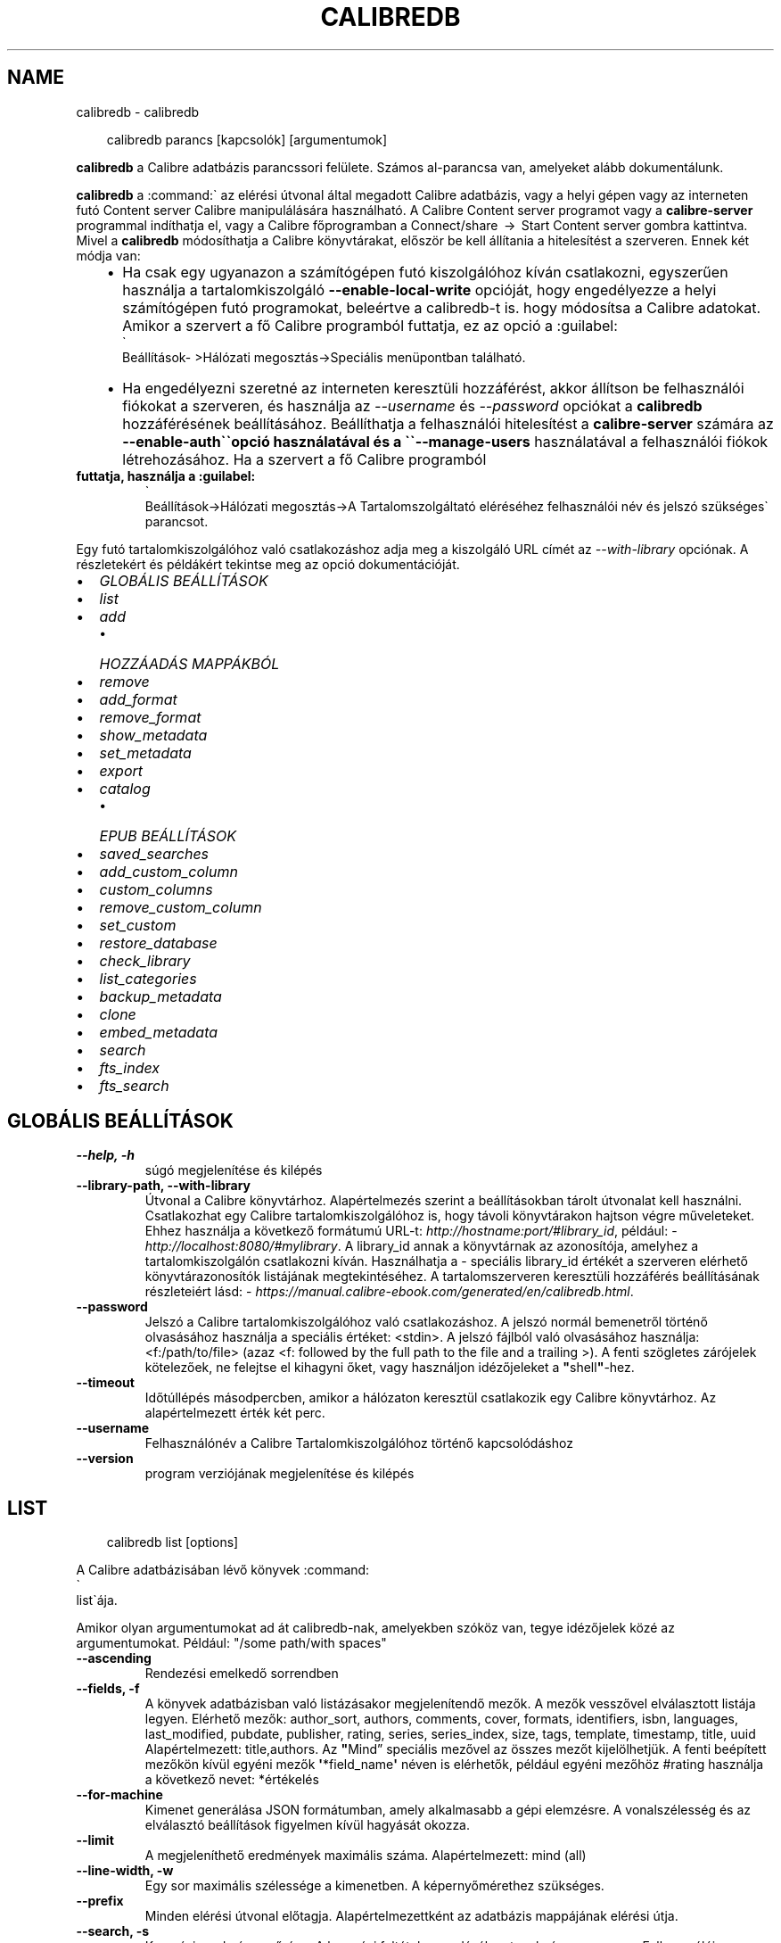 .\" Man page generated from reStructuredText.
.
.
.nr rst2man-indent-level 0
.
.de1 rstReportMargin
\\$1 \\n[an-margin]
level \\n[rst2man-indent-level]
level margin: \\n[rst2man-indent\\n[rst2man-indent-level]]
-
\\n[rst2man-indent0]
\\n[rst2man-indent1]
\\n[rst2man-indent2]
..
.de1 INDENT
.\" .rstReportMargin pre:
. RS \\$1
. nr rst2man-indent\\n[rst2man-indent-level] \\n[an-margin]
. nr rst2man-indent-level +1
.\" .rstReportMargin post:
..
.de UNINDENT
. RE
.\" indent \\n[an-margin]
.\" old: \\n[rst2man-indent\\n[rst2man-indent-level]]
.nr rst2man-indent-level -1
.\" new: \\n[rst2man-indent\\n[rst2man-indent-level]]
.in \\n[rst2man-indent\\n[rst2man-indent-level]]u
..
.TH "CALIBREDB" "1" "augusztus 23, 2024" "7.17.0" "calibre"
.SH NAME
calibredb \- calibredb
.INDENT 0.0
.INDENT 3.5
.sp
.EX
calibredb parancs [kapcsolók] [argumentumok]
.EE
.UNINDENT
.UNINDENT
.sp
\fBcalibredb\fP a Calibre adatbázis parancssori felülete. Számos
al\-parancsa van, amelyeket alább dokumentálunk.
.sp
\fBcalibredb\fP a :command:\(ga az elérési útvonal által megadott Calibre
adatbázis, vagy a helyi gépen vagy az interneten futó Content
server Calibre manipulálására használható. A Calibre Content
server programot vagy a \fBcalibre\-server\fP programmal indíthatja el,
vagy a Calibre főprogramban a Connect/share  →  Start Content
server gombra kattintva. Mivel a \fBcalibredb\fP módosíthatja a
Calibre könyvtárakat, először be kell állítania a hitelesítést a szerveren.
Ennek két módja van:
.INDENT 0.0
.INDENT 3.5
.INDENT 0.0
.IP \(bu 2
Ha csak egy ugyanazon a számítógépen futó kiszolgálóhoz kíván
csatlakozni, egyszerűen használja a tartalomkiszolgáló \fB\-\-enable\-local\-write\fP
opcióját, hogy engedélyezze a helyi számítógépen futó programokat,
beleértve a calibredb\-t is. hogy módosítsa a Calibre adatokat. Amikor a
szervert a fő Calibre programból futtatja, ez az opció a :guilabel:
.nf
\(ga
.fi
Beállítások\-
>Hálózati megosztás\->Speciális menüpontban található.
.IP \(bu 2
Ha engedélyezni szeretné az interneten keresztüli hozzáférést, akkor állítson be
felhasználói fiókokat a szerveren, és használja az \fI\%\-\-username\fP és \fI\%\-\-password\fP opciókat
a \fBcalibredb\fP hozzáférésének beállításához. Beállíthatja a felhasználói hitelesítést a
\fBcalibre\-server\fP számára az \fB\-\-enable\-auth\(ga\(gaopció használatával és a \(ga\(ga\-\-manage\-users\fP
használatával a felhasználói fiókok létrehozásához. Ha a szervert a fő Calibre programból
.UNINDENT
.UNINDENT
.UNINDENT
.INDENT 0.0
.TP
.B futtatja, használja a :guilabel:
.nf
\(ga
.fi
Beállítások\->Hálózati megosztás\->A Tartalomszolgáltató eléréséhez
felhasználói név és jelszó szükséges\(ga parancsot.
.UNINDENT
.sp
Egy futó tartalomkiszolgálóhoz való csatlakozáshoz adja meg a kiszolgáló
URL címét az \fI\%\-\-with\-library\fP opciónak. A részletekért és példákért
tekintse meg az opció dokumentációját.
.INDENT 0.0
.IP \(bu 2
\fI\%GLOBÁLIS BEÁLLÍTÁSOK\fP
.IP \(bu 2
\fI\%list\fP
.IP \(bu 2
\fI\%add\fP
.INDENT 2.0
.IP \(bu 2
\fI\%HOZZÁADÁS MAPPÁKBÓL\fP
.UNINDENT
.IP \(bu 2
\fI\%remove\fP
.IP \(bu 2
\fI\%add_format\fP
.IP \(bu 2
\fI\%remove_format\fP
.IP \(bu 2
\fI\%show_metadata\fP
.IP \(bu 2
\fI\%set_metadata\fP
.IP \(bu 2
\fI\%export\fP
.IP \(bu 2
\fI\%catalog\fP
.INDENT 2.0
.IP \(bu 2
\fI\%EPUB BEÁLLÍTÁSOK\fP
.UNINDENT
.IP \(bu 2
\fI\%saved_searches\fP
.IP \(bu 2
\fI\%add_custom_column\fP
.IP \(bu 2
\fI\%custom_columns\fP
.IP \(bu 2
\fI\%remove_custom_column\fP
.IP \(bu 2
\fI\%set_custom\fP
.IP \(bu 2
\fI\%restore_database\fP
.IP \(bu 2
\fI\%check_library\fP
.IP \(bu 2
\fI\%list_categories\fP
.IP \(bu 2
\fI\%backup_metadata\fP
.IP \(bu 2
\fI\%clone\fP
.IP \(bu 2
\fI\%embed_metadata\fP
.IP \(bu 2
\fI\%search\fP
.IP \(bu 2
\fI\%fts_index\fP
.IP \(bu 2
\fI\%fts_search\fP
.UNINDENT
.SH GLOBÁLIS BEÁLLÍTÁSOK
.INDENT 0.0
.TP
.B \-\-help, \-h
súgó megjelenítése és kilépés
.UNINDENT
.INDENT 0.0
.TP
.B \-\-library\-path, \-\-with\-library
Útvonal a Calibre könyvtárhoz. Alapértelmezés szerint a beállításokban tárolt útvonalat kell használni. Csatlakozhat egy Calibre  tartalomkiszolgálóhoz is, hogy távoli könyvtárakon hajtson végre műveleteket. Ehhez használja a következő formátumú URL\-t: \X'tty: link http://hostname:port/#library_id'\fI\%http://hostname:port/#library_id\fP\X'tty: link', például: \X'tty: link http://localhost:8080/#mylibrary'\fI\%http://localhost:8080/#mylibrary\fP\X'tty: link'\&. A library_id annak a könyvtárnak az azonosítója, amelyhez a tartalomkiszolgálón csatlakozni kíván. Használhatja a \- speciális library_id értékét a szerveren elérhető könyvtárazonosítók listájának megtekintéséhez. A tartalomszerveren keresztüli hozzáférés beállításának részleteiért lásd: \X'tty: link https://manual.calibre-ebook.com/generated/en/calibredb.html'\fI\%https://manual.calibre\-ebook.com/generated/en/calibredb.html\fP\X'tty: link'\&.
.UNINDENT
.INDENT 0.0
.TP
.B \-\-password
Jelszó a Calibre tartalomkiszolgálóhoz való csatlakozáshoz. A jelszó normál bemenetről történő olvasásához használja a speciális értéket: <stdin>. A jelszó fájlból való olvasásához használja: <f:/path/to/file> (azaz <f: followed by the full path to the file and a trailing >). A fenti szögletes zárójelek kötelezőek, ne felejtse el kihagyni őket, vagy használjon idézőjeleket a \fB\(dq\fPshell\fB\(dq\fP\-hez.
.UNINDENT
.INDENT 0.0
.TP
.B \-\-timeout
Időtúllépés másodpercben, amikor a hálózaton keresztül csatlakozik egy Calibre könyvtárhoz. Az alapértelmezett érték két perc.
.UNINDENT
.INDENT 0.0
.TP
.B \-\-username
Felhasználónév a Calibre Tartalomkiszolgálóhoz történő kapcsolódáshoz
.UNINDENT
.INDENT 0.0
.TP
.B \-\-version
program verziójának megjelenítése és kilépés
.UNINDENT
.SH LIST
.INDENT 0.0
.INDENT 3.5
.sp
.EX
calibredb list [options]
.EE
.UNINDENT
.UNINDENT
.sp
A Calibre adatbázisában lévő könyvek :command:
.nf
\(ga
.fi
list\(gaája.
.sp
Amikor olyan argumentumokat ad át calibredb\-nak, amelyekben szóköz van, tegye idézőjelek közé az argumentumokat. Például: \(dq/some path/with spaces\(dq
.INDENT 0.0
.TP
.B \-\-ascending
Rendezési emelkedő sorrendben
.UNINDENT
.INDENT 0.0
.TP
.B \-\-fields, \-f
A könyvek adatbázisban való listázásakor megjelenítendő mezők. A mezők vesszővel elválasztott listája legyen. Elérhető mezők: author_sort, authors, comments, cover, formats, identifiers, isbn, languages, last_modified, pubdate, publisher, rating, series, series_index, size, tags, template, timestamp, title, uuid Alapértelmezett: title,authors. Az \fB\(dq\fPMind” speciális mezővel az összes mezőt kijelölhetjük. A fenti beépített mezőkön kívül egyéni mezők \fB\(aq\fP*field_name\fB\(aq\fP néven is elérhetők, például egyéni mezőhöz #rating használja a következő nevet: *értékelés
.UNINDENT
.INDENT 0.0
.TP
.B \-\-for\-machine
Kimenet generálása JSON formátumban, amely alkalmasabb a gépi elemzésre. A vonalszélesség és az elválasztó beállítások figyelmen kívül hagyását okozza.
.UNINDENT
.INDENT 0.0
.TP
.B \-\-limit
A megjeleníthető eredmények maximális száma. Alapértelmezett: mind (all)
.UNINDENT
.INDENT 0.0
.TP
.B \-\-line\-width, \-w
Egy sor maximális szélessége a kimenetben. A képernyőmérethez szükséges.
.UNINDENT
.INDENT 0.0
.TP
.B \-\-prefix
Minden elérési útvonal előtagja. Alapértelmezettként az adatbázis mappájának elérési útja.
.UNINDENT
.INDENT 0.0
.TP
.B \-\-search, \-s
Keresési eredmény szűrése. A keresési feltétel megadásához tanulmányozza meg a Felhasználói Kézikönyv ide vonatkozó részét. Alapértelmezésként nincs szűrés.
.UNINDENT
.INDENT 0.0
.TP
.B \-\-separator
A mezők elválasztására szolgáló karakter vagy szöveg. Alapbeállítás a szóköz.
.UNINDENT
.INDENT 0.0
.TP
.B \-\-sort\-by
A mező, amely alapján rendezni kell az eredményeket. Több mezőt is megadhat, ha vesszővel választja el őket. Elérhető mezők: author_sort, authors, comments, cover, formats, identifiers, isbn, languages, last_modified, pubdate, publisher, rating, series, series_index, size, tags, template, timestamp, title, uuid Alapértelmezett: id
.UNINDENT
.INDENT 0.0
.TP
.B \-\-template
The template to run if \fB\(dq\fPtemplate\fB\(dq\fP is in the field list. Note that templates are ignored while connecting to a calibre server. Default: None
.UNINDENT
.INDENT 0.0
.TP
.B \-\-template_file, \-t
A futtatandó sablont tartalmazó fájl elérési útja, ha \fB\(dq\fPtemplate\fB\(dq\fP szerepel a mezőlistában. Alapértelmezés: nincs
.UNINDENT
.INDENT 0.0
.TP
.B \-\-template_heading
Modell oszlopfejléc. Alapértelmezett érték: template. Ezt a beállítást a rendszer figyelmen kívül hagyja, ha a \fI\%\-\-for\-machine\fP opció be van állítva.
.UNINDENT
.SH ADD
.INDENT 0.0
.INDENT 3.5
.sp
.EX
calibredb add [opciók] fájl1 fájl2 fájl3 ...
.EE
.UNINDENT
.UNINDENT
.sp
Adja hozzá a megadott fájlokat könyvként az adatbázishoz. Megadhat mappákat is,
lásd alább a mappákkal kapcsolatos beállításokat.
.sp
Amikor olyan argumentumokat ad át calibredb\-nak, amelyekben szóköz van, tegye idézőjelek közé az argumentumokat. Például: \(dq/some path/with spaces\(dq
.INDENT 0.0
.TP
.B \-\-authors, \-a
A hozzáadott könyv(ek) szerzőjének megadása
.UNINDENT
.INDENT 0.0
.TP
.B \-\-automerge, \-m
Ha hasonló címmel és szerzővel rendelkező könyveket talál, a bejövő formátumokat (fájlokat) automatikusan egyesíti a meglévő könyvrekordokba. Az \fB\(dq\fPignore \- kihagyás\fB\(dq\fP érték azt jelenti, hogy a duplikált formátumokat a rendszer elveti. Az \fB\(dq\fPoverwrite \- felülírás\fB\(dq\fP érték azt jelenti, hogy a könyvtárban található duplikált formátumok felülíródnak az újonnan hozzáadott fájlokkal. A \fB\(dq\fPnew_record \- új_rekord\fB\(dq\fP értéke azt jelenti, hogy a duplikált formátumok egy új könyvrekordba kerülnek.
.UNINDENT
.INDENT 0.0
.TP
.B \-\-cover, \-c
Hozzáadott címkép helye
.UNINDENT
.INDENT 0.0
.TP
.B \-\-duplicates, \-d
Könyvek hozzáadása az adatbázishoz akkor is, ha már léteznek. Az összehasonlítás a könyvcímek és szerzők alapján történik. Vegye figyelembe, hogy \fI\%\-\-automerge\fP opció élvez elsőbbséget.
.UNINDENT
.INDENT 0.0
.TP
.B \-\-empty, \-e
Üres könyv hozzáadása (könyv formátumok nélkül)
.UNINDENT
.INDENT 0.0
.TP
.B \-\-identifier, \-I
Állítsa be a könyv azonosítóit, pl. \-I asin:XXX \-I isbn:YYY
.UNINDENT
.INDENT 0.0
.TP
.B \-\-isbn, \-i
A hozzáadott könyv(ek) ISBN\-azonosítójának megadása
.UNINDENT
.INDENT 0.0
.TP
.B \-\-languages, \-l
A nyelvek vesszővel elválasztott listája (legjobb az ISO639 nyelvi kódok használatához, bár egyes nyelveket is fel lehet ismerni)
.UNINDENT
.INDENT 0.0
.TP
.B \-\-series, \-s
A hozzáadott könyv(ek) sorozatának megadása
.UNINDENT
.INDENT 0.0
.TP
.B \-\-series\-index, \-S
A hozzáadott könyv(ek) sorozatszámának megadása
.UNINDENT
.INDENT 0.0
.TP
.B \-\-tags, \-T
A hozzáadott könyv(ek) címkéinek megadása
.UNINDENT
.INDENT 0.0
.TP
.B \-\-title, \-t
A hozzáadott könyv(ek) címének megadása
.UNINDENT
.SS HOZZÁADÁS MAPPÁKBÓL
.sp
Lehetőségek a könyvek mappákból történő hozzáadásának szabályozására. Alapértelmezés szerint csak azok a fájlok kerülnek hozzáadásra, amelyek kiterjesztése ismert e\-könyv fájltípusokra vonatkozik.
.INDENT 0.0
.TP
.B \-\-add
Fájlnév (glob) minta, ennek a mintának megfelelő fájlok hozzáadódnak a mappák fájlok keresésekor, még akkor is, ha azok nem ismert e\-könyv fájltípusúak. Több mintához többször is megadható.
.UNINDENT
.INDENT 0.0
.TP
.B \-\-ignore
A fájlnév (glob) minta, az ennek a mintának megfelelő fájlok figyelmen kívül maradnak a mappák fájlok keresésekor. Több mintához többször is megadható. Például: *.pdf figyelmen kívül hagy minden PDF fájlt
.UNINDENT
.INDENT 0.0
.TP
.B \-\-one\-book\-per\-directory, \-1
Tételezzük fel, hogy minden mappában csak egyetlen logikai könyv található, és a benne lévő összes fájl az adott könyv különböző e\-könyv\-formátumai
.UNINDENT
.INDENT 0.0
.TP
.B \-\-recurse, \-r
Mappák rekurzív feldolgozása
.UNINDENT
.SH REMOVE
.INDENT 0.0
.INDENT 3.5
.sp
.EX
calibredb remove ids
.EE
.UNINDENT
.UNINDENT
.sp
eltávolítja az azonosítókkal azonosított könyveket az adatbázisból. Az id\-k az azonosítószámok vesszővel elválasztott listája kell lennie (az azonosítószámokat a keresés paranccsal kaphatja meg). Például 23,34,57\-85 (tartomány megadásakor a tartomány utolsó száma nem szerepel).
.sp
Amikor olyan argumentumokat ad át calibredb\-nak, amelyekben szóköz van, tegye idézőjelek közé az argumentumokat. Például: \(dq/some path/with spaces\(dq
.INDENT 0.0
.TP
.B \-\-permanent
Ne használja ezt: Lomtár
.UNINDENT
.SH ADD_FORMAT
.INDENT 0.0
.INDENT 3.5
.sp
.EX
calibredb add_format [options] id ebook_file
.EE
.UNINDENT
.UNINDENT
.sp
Hozzáadja az ebook_file fájlban található e\-könyvet az id által azonosított logikai könyv elérhető formátumaihoz. Az azonosítót a keresés paranccsal kaphatja meg. Ha a formátum már létezik, akkor a rendszer lecseréli, hacsak nincs megadva a nincs csere beállítás.
.sp
Amikor olyan argumentumokat ad át calibredb\-nak, amelyekben szóköz van, tegye idézőjelek közé az argumentumokat. Például: \(dq/some path/with spaces\(dq
.INDENT 0.0
.TP
.B \-\-as\-extra\-data\-file
Adja hozzá a fájlt kiegészítő adatfájlként a könyvhöz, ne e\-könyv formátumként
.UNINDENT
.INDENT 0.0
.TP
.B \-\-dont\-replace
Ne cserélje ki a formátumot, ha már létezik
.UNINDENT
.SH REMOVE_FORMAT
.INDENT 0.0
.INDENT 3.5
.sp
.EX
calibredb remove_format [options] id fmt
.EE
.UNINDENT
.UNINDENT
.sp
Eltávolítja el az fmt formátumot az id által azonosított logikai könyvből. Az azonosítót a keresés paranccsal kaphatja meg. Az fmt egy fájlkiterjesztés, például LRF vagy TXT vagy EPUB. Ha a logikai könyvben nem elérhető az fmt, ne tegyen semmit.
.sp
Amikor olyan argumentumokat ad át calibredb\-nak, amelyekben szóköz van, tegye idézőjelek közé az argumentumokat. Például: \(dq/some path/with spaces\(dq
.SH SHOW_METADATA
.INDENT 0.0
.INDENT 3.5
.sp
.EX
calibredb show_metadata [options] id
.EE
.UNINDENT
.UNINDENT
.sp
Megjeleníti az id által azonosított könyv Calibre adatbázisában tárolt metaadatokat.
Az id a keresési parancsból származó azonosítószám.
.sp
Amikor olyan argumentumokat ad át calibredb\-nak, amelyekben szóköz van, tegye idézőjelek közé az argumentumokat. Például: \(dq/some path/with spaces\(dq
.INDENT 0.0
.TP
.B \-\-as\-opf
Metaadatok nyomtatása OPF(XML) formátumban
.UNINDENT
.SH SET_METADATA
.INDENT 0.0
.INDENT 3.5
.sp
.EX
calibredb set_metadata [options] book_id [/path/to/metadata.opf]
.EE
.UNINDENT
.UNINDENT
.sp
Elhelyezi az OPF metadata.opf fájlból a book_id által azonosított könyv
Calibre adatbázisában tárolt metaadatokat. A book_id egy azonosítószám
a find parancsból. Gyors áttekintést kaphat az OPF formátumról a
show_metadata parancs \-\-as\-opf kapcsolójával. Egyedi mező metaadatokat
.INDENT 0.0
.INDENT 3.5
is elhelyezhet a \-\-field opcióval. Ha a \-\-field opciót használja, akkor nem szükséges OPF fájlt megadni.
.UNINDENT
.UNINDENT
.sp
Amikor olyan argumentumokat ad át calibredb\-nak, amelyekben szóköz van, tegye idézőjelek közé az argumentumokat. Például: \(dq/some path/with spaces\(dq
.INDENT 0.0
.TP
.B \-\-field, \-f
A beállítandó mező. A formátum: field_name:value, például: \fI\%\-\-field\fP tags:tag1,tag2.  \fI\%\-\-list\-fields\fP segítségével lekérheti az összes mezőnév listáját. Ezt a beállítást többször is megadhatja több mező beállításához. Megjegyzés: nyelvek esetén az ISO639 nyelvkódokat kell használnia (pl. en angolhoz, fr franciához stb.). Az azonosítók szintaxisa: \fI\%\-\-field\fP identifiers:isbn:XXXX,doi:YYYYY. Logikai (igen/nem) mezőkhöz használja az igaz és hamis vagy az igen és nem értéket.
.UNINDENT
.INDENT 0.0
.TP
.B \-\-list\-fields, \-l
A \fI\%\-\-field\fP paraméterrel használható metaadat\-mezőnevek felsorolása
.UNINDENT
.SH EXPORT
.INDENT 0.0
.INDENT 3.5
.sp
.EX
calibredb export [opciók] azonosítók
.EE
.UNINDENT
.UNINDENT
.sp
Exportálja az azonosítókkal (vesszővel tagolt lista) megadott könyveket a fájlrendszerbe.
Az :command:
.nf
\(ga
.fi
export\(gaálási művelet elmenti a könyv összes formátumát, borítóját és metaadatait (OPF fájlba).
A könyvhöz kapcsolódó további adatfájlok is mentésre kerülnek.
Az azonosítószámokat a keresési parancsból kaphatja meg.
.sp
Amikor olyan argumentumokat ad át calibredb\-nak, amelyekben szóköz van, tegye idézőjelek közé az argumentumokat. Például: \(dq/some path/with spaces\(dq
.INDENT 0.0
.TP
.B \-\-all
Minden könyv exportálása az adatbázisba. Ne vegye figyelembe az azonosító (ID) listát.
.UNINDENT
.INDENT 0.0
.TP
.B \-\-dont\-asciiize
A Calibre konvertálja az összes nem angol karaktert a fájlnevek angol megfelelőire. Ez akkor hasznos, ha régi fájlrendszerbe menti, és nem támogatja a Unicode fájlneveket. Ennek megadása kikapcsolja ezt az opciót.
.UNINDENT
.INDENT 0.0
.TP
.B \-\-dont\-save\-cover
Normál esetben a Calibre egy önálló fájlban tárolja a borítót az adott e\-könyv egyéb fájljaival mellett. Ennek megadása kikapcsolja ezt az opciót.
.UNINDENT
.INDENT 0.0
.TP
.B \-\-dont\-save\-extra\-files
A könyv mentésekor mentse el a könyvhöz kapcsolódó összes adatfájlt Ennek megadása kikapcsolja ezt az opciót.
.UNINDENT
.INDENT 0.0
.TP
.B \-\-dont\-update\-metadata
Alapesetben a Calibre a mentett fájlokban felülírja a metaadatokat az adatbázisban lévőkkel. Ez lassítja a mentési folyamatot. Ennek megadása kikapcsolja ezt az opciót.
.UNINDENT
.INDENT 0.0
.TP
.B \-\-dont\-write\-opf
Alapesetben a Calibre a metaadatokat egy különálló OPF fájlban tárolja a könyv saját mappájában. Ennek megadása kikapcsolja ezt az opciót.
.UNINDENT
.INDENT 0.0
.TP
.B \-\-formats
A mentendő formátumok vesszővel tagolt listája. Alapesetben \fB\(aq\fPall\fB\(aq\fP, vagyis minden formátum mentésre kerül.
.UNINDENT
.INDENT 0.0
.TP
.B \-\-progress
Folyamatjelentés
.UNINDENT
.INDENT 0.0
.TP
.B \-\-replace\-whitespace
Szóközök helyettesítése alul\-vonással.
.UNINDENT
.INDENT 0.0
.TP
.B \-\-single\-dir
Minden könyv exportálása külön mappába
.UNINDENT
.INDENT 0.0
.TP
.B \-\-template
A mentett fájlok fájlnevének és mappaszerkezetének szabályozására szolgáló sablon. Az alapértelmezett: \fB\(dq\fP{author_sort}/{title}/{title} \- {authors}\fB\(dq\fP, amely a könyveket egy szerzőnkénti almappába menti, a címet és a szerzőt tartalmazó fájlnevekkel. A következő vezérlők állnak rendelkezésre {author_sort, authors, id, isbn, languages, last_modified, pubdate, publisher, rating, series, series_index, tags, timestamp, title}
.UNINDENT
.INDENT 0.0
.TP
.B \-\-timefmt
A megjelenítendő dátum formázása. %d \- nap, %b \- hónap, %m \- hónap száma, %Y \- év. Alapértelmezett: %b, %Y
.UNINDENT
.INDENT 0.0
.TP
.B \-\-to\-dir
Könyvek exportálása egy meghatározott mappába. Alapértelmezett:  .
.UNINDENT
.INDENT 0.0
.TP
.B \-\-to\-lowercase
Elérési út kisbetűssé alakítása.
.UNINDENT
.SH CATALOG
.INDENT 0.0
.INDENT 3.5
.sp
.EX
calibredb catalog /path/to/destination.(csv|epub|mobi|xml...) [options]
.EE
.UNINDENT
.UNINDENT
.sp
Export a \fBcatalog\fP in format specified by path/to/destination extension.
Options control how entries are displayed in the generated \fBcatalog\fP output.
Note that different \fBcatalog\fP formats support different sets of options. To
see the different options, specify the name of the output file and then the
\-\-help option.
.sp
Amikor olyan argumentumokat ad át calibredb\-nak, amelyekben szóköz van, tegye idézőjelek közé az argumentumokat. Például: \(dq/some path/with spaces\(dq
.INDENT 0.0
.TP
.B \-\-ids, \-i
A katalogizálandó, adatbázisból vett ID\-k vesszővel tagolt listája. Ha meg van adva, akkor a \fI\%\-\-search\fP opció nem lesz figyelembe véve. Alapértelmezett: „all” (mind)
.UNINDENT
.INDENT 0.0
.TP
.B \-\-search, \-s
Az eredmény szűrése keresési lekérdezéssel. A keresési lekérdezés formátumáról bővebben a Felhasználói Kézikönyvben olvashat. Alapértelmezett: nincs szűrés
.UNINDENT
.INDENT 0.0
.TP
.B \-\-verbose, \-v
Részletes kimeneti információk megjelenítése. Hasznos hibakeresésnél
.UNINDENT
.SS EPUB BEÁLLÍTÁSOK
.INDENT 0.0
.TP
.B \-\-catalog\-title
A metaadatokban címként használt generált katalógus címe. Alapértelmezett: \fB\(aq\fPMy Books\fB\(aq\fP Érvényes: AZW3, EPUB, MOBI kimeneti formátumokra
.UNINDENT
.INDENT 0.0
.TP
.B \-\-cross\-reference\-authors
Kereszthivatkozások létrehozása a \fB\(dq\fPSzerzők\fB\(dq\fP részben több szerzőt tartalmazó könyvekhez. Alapértelmezett: \fB\(aq\fPFalse\fB\(aq\fP Érvényes: AZW3, EPUB, MOBI kimeneti formátumokra
.UNINDENT
.INDENT 0.0
.TP
.B \-\-debug\-pipeline
Az átalakítási folyamat különböző szakaszaiból származó kimenet mentése a megadott mappába. Hasznos, ha nem biztos abban, hogy az átalakítási folyamat melyik szakaszában történik hiba. Alapértelmezett: \fB\(aq\fPNone\fB\(aq\fP Érvényes: AZW3, EPUB, MOBI kimeneti formátumokra
.UNINDENT
.INDENT 0.0
.TP
.B \-\-exclude\-genre
Műfajként kizárandó címkéket leíró reguláris kifejezés. Alapértelmezett: \fB\(aq\fP[.+]|^+$\fB\(aq\fP nem tartalmazza a zárójeles címkéket, pl. \fB\(aq\fP[Project Gutenberg]\fB\(aq\fP, and \fB\(aq\fP+\fB\(aq\fP, az olvasott könyvek alapértelmezett címkéje. Érvényes: AZW3, EPUB, MOBI kimeneti formátumokra
.UNINDENT
.INDENT 0.0
.TP
.B \-\-exclusion\-rules
Meghatározza azokat a szabályokat, amelyek segítségével kizárják a könyveket a létrehozott katalógusból. A kizárási szabály modellje vagy (\fB\(aq\fP<rule name>\fB\(aq\fP,\fB\(aq\fPCímkék\fB\(aq\fP,\fB\(aq\fP<comma\-separated list of tags>\fB\(aq\fP) vagy (\fB\(aq\fP<rule name>\fB\(aq\fP,\fB\(aq\fP<custom column>\fB\(aq\fP,\fB\(aq\fP<pattern>\fB\(aq\fP). Például: ((\fB\(aq\fPArchivált könyvek\fB\(aq\fP,\fB\(aq\fP#status\fB\(aq\fP,\fB\(aq\fPArchivált\fB\(aq\fP),) kizárja az „Archivált” értékű könyvet az \fB\(dq\fPállapot” egyéni oszlopban. Ha több szabályt határoz meg, akkor az összes szabályt alkalmazni fogja. Alapértelmezett:  \fB\(dq\fP((\fB\(aq\fPCatalogs\fB\(aq\fP,\fB\(aq\fPTags\fB\(aq\fP,\fB\(aq\fPCatalog\fB\(aq\fP),)\fB\(dq\fP Érvényes: AZW3, EPUB, MOBI kimeneti formátumokra
.UNINDENT
.INDENT 0.0
.TP
.B \-\-generate\-authors
Tartalmazza a \fB\(aq\fPSzerzők\fB\(aq\fP részt a katalógusban. Alapértelmezett: \fB\(aq\fPFalse\fB\(aq\fP Érvényes: AZW3, EPUB, MOBI kimeneti formátumokra
.UNINDENT
.INDENT 0.0
.TP
.B \-\-generate\-descriptions
Tartalmazza a \fB\(aq\fPLeírások\fB\(aq\fP részt a katalógusban. Alapértelmezett: \fB\(aq\fPFalse\fB\(aq\fP Érvényes: AZW3, EPUB, MOBI kimeneti formátumokra
.UNINDENT
.INDENT 0.0
.TP
.B \-\-generate\-genres
Tartalmazza a \fB\(dq\fPMűfajok” részt a katalógusban. Alapértelmezett: \fB\(aq\fPFalse\fB\(aq\fP Érvényes: AZW3, EPUB, MOBI kimeneti formátumokra
.UNINDENT
.INDENT 0.0
.TP
.B \-\-generate\-recently\-added
Tartalmazza a \fB\(aq\fPLegutóbb hozzáadva\fB\(aq\fP részt a katalógusban. Alapértelmezett: \fB\(aq\fPFalse\fB\(aq\fP Érvényes: AZW3, EPUB, MOBI kimeneti formátumokra
.UNINDENT
.INDENT 0.0
.TP
.B \-\-generate\-series
Tartalmazza a \fB\(dq\fPSorozatok” részt a katalógusban. Alapértelmezett: \fB\(aq\fPFalse\fB\(aq\fP Érvényes: AZW3, EPUB, MOBI kimeneti formátumokra
.UNINDENT
.INDENT 0.0
.TP
.B \-\-generate\-titles
Tartalmazza a \fB\(aq\fPCímek\fB\(aq\fP részt a katalógusban. Alapértelmezett: \fB\(aq\fPFalse\fB\(aq\fP Érvényes: AZW3, EPUB, MOBI kimeneti formátumokra
.UNINDENT
.INDENT 0.0
.TP
.B \-\-genre\-source\-field
A \fB\(dq\fPMűfajok” rész forrásmezője. Alapértelmezett: \fB\(aq\fPCímke\fB\(aq\fP Érvényes: AZW3, EPUB, MOBI kimeneti formátumokra
.UNINDENT
.INDENT 0.0
.TP
.B \-\-header\-note\-source\-field
Egyéni mező, amely a \fB\(dq\fPLeírás\fB\(dq\fP fejlécébe beillesztendő megjegyzésszöveget tartalmaz.za. Alapértelmezett: \fB\(aq\fP\fB\(aq\fP Érvényes: AZW3, EPUB, MOBI kimeneti formátumokra
.UNINDENT
.INDENT 0.0
.TP
.B \-\-merge\-comments\-rule
#<custom field>:[before|after]:[True|False] meghatározása:  <custom field> Egyéni mező, amely kommentekkel egyesítendő megjegyzéseket tartalmaz  [előtte|utána] A megjegyzésekhez kapcsolódó megjegyzések elhelyezése  [True|False] \- A megjegyzések és a kommentek közé vízszintes vonal kerül beillesztésre Alapértelmezett: \fB\(aq\fP::\fB\(aq\fP Alkalmazás: AZW3, EPUB, MOBI kimeneti formátumokhoz
.UNINDENT
.INDENT 0.0
.TP
.B \-\-output\-profile
A kimeneti profil meghatározása. Egyes esetekben kimeneti profilra van szükség az eszköz katalógusának optimalizálásához. Például a „kindle” vagy a „kindle_dx” strukturált tartalomjegyzéket hoz létre szakaszokkal és cikkekkel. Alapértelmezett: \fB\(aq\fPNone\fB\(aq\fP Érvényes: AZW3, EPUB, MOBI kimeneti formátumokra
.UNINDENT
.INDENT 0.0
.TP
.B \-\-prefix\-rules
Meghatározza azokat a szabályokat, amelyek az olvasott könyveket, kívánságlista elemeket és más, felhasználó által megadott előtagokat jelölik. Az előtag szabály modellje (\fB\(aq\fP<rule name>\fB\(aq\fP,\fB\(aq\fP<source field>\fB\(aq\fP,\fB\(aq\fP<pattern>\fB\(aq\fP,\fB\(aq\fP<prefix>\fB\(aq\fP). Ha több szabályt definiál, az első egyező szabály kerül felhasználásra. Alapértelmezett: \fB\(dq\fP((\fB\(aq\fPRead books\fB\(aq\fP,\fB\(aq\fPtags\fB\(aq\fP,\fB\(aq\fP+\fB\(aq\fP,\fB\(aq\fP✓\fB\(aq\fP),(\fB\(aq\fPWishlist item\fB\(aq\fP,\fB\(aq\fPtags\fB\(aq\fP,\fB\(aq\fPWishlist\fB\(aq\fP,\fB\(aq\fP×\fB\(aq\fP))\fB\(dq\fP Alkalmazás: AZW3, EPUB, MOBI kimeneti formátumokhoz
.UNINDENT
.INDENT 0.0
.TP
.B \-\-preset
Egy, a GUI katalóguskészítővel létrehozott előre beállított készlet használata. Egy előre beállított készlet megadja a katalógus létrehozásához szükséges összes beállítást.. Alapértelmezett: \fB\(aq\fPNone\fB\(aq\fP Érvényes: AZW3, EPUB, MOBI kimeneti formátumokra
.UNINDENT
.INDENT 0.0
.TP
.B \-\-thumb\-width
Méretmutató jüvelykben)  a katalógusban szereplő könyvborítókhoz. Tartomány: 1.0 \- 2.0 Alapértelmezett: \fB\(aq\fP1.0\fB\(aq\fP Érvényes: AZW3, EPUB, MOBI kimeneti formátumokra
.UNINDENT
.INDENT 0.0
.TP
.B \-\-use\-existing\-cover
A meglévő borító kicserélése katalógus generálásakor. Alapértelmezett: \fB\(aq\fPFalse\fB\(aq\fP Érvényes: AZW3, EPUB, MOBI kimeneti formátumokra
.UNINDENT
.SH SAVED_SEARCHES
.INDENT 0.0
.INDENT 3.5
.sp
.EX
calibredb saved_searches [options] (list|add|remove)
.EE
.UNINDENT
.UNINDENT
.sp
Az adatbázisban tárolt mentett keresések kezelése.
Ha olyan lekérdezést próbál hozzáadni, amely már létezik, akkor az lecserélődik.
.sp
Szintaxis a hozzáadáshoz:
.sp
calibredb \fBsaved_searches\fP add search_name search_expression
.sp
Szintaxis az eltávolításhoz:
.sp
calibredb \fBsaved_searches\fP remove search_name
.sp
Amikor olyan argumentumokat ad át calibredb\-nak, amelyekben szóköz van, tegye idézőjelek közé az argumentumokat. Például: \(dq/some path/with spaces\(dq
.SH ADD_CUSTOM_COLUMN
.INDENT 0.0
.INDENT 3.5
.sp
.EX
calibredb add_custom_column [kapcsolók] oszlop_nev cím adattípus
.EE
.UNINDENT
.UNINDENT
.sp
Saját oszlop készítése. Az „oszlop_nev” az oszlop tárolt neve, angol karaktereket
tartalmazzon, de ne legyen benne szóköz és kettőspont. A „cím” az oszlop
felhasználóbarát címe.
Az „adattípus” lehet: bool, comments, composite, datetime, enumeration, float, int, rating, series, text
.sp
Amikor olyan argumentumokat ad át calibredb\-nak, amelyekben szóköz van, tegye idézőjelek közé az argumentumokat. Például: \(dq/some path/with spaces\(dq
.INDENT 0.0
.TP
.B \-\-display
Az ebben az oszlopban lévő adatok értelmezési módjának testreszabására szolgáló lehetőségek szótára. Ez egy JSON karakterlánc. Felsorolási oszlopokhoz használja a \fI\%\-\-display\fP\fB\(dq\fP{\e \fB\(dq\fPenum_values\e \fB\(dq\fP:[\e \fB\(dq\fPval1\e \fB\(dq\fP, \e \fB\(dq\fPval2\e \fB\(dq\fP]}\fB\(dq\fP A megjelenítési változóban számos lehetőség szerepelhet. Az oszloptípus szerinti beállítások a következők: összetett: composite_template, composite_sort, make_category,contains_html, use_decorations datetime: date_format felsorolás: enum_values, enum_colors, use_decorations int, float: number_format szöveg: is_names, use_decorations  A legális kombinációk megtalálásának legjobb módja, ha létrehoz egy megfelelő típusú egyéni oszlopot a grafikus felhasználói felületen, majd megnézi a könyv biztonsági másolatát (győződjön meg arról, hogy az oszlop hozzáadása óta új OPF jött létre). Látni fogja a JSON\-t az új oszlop \fB\(dq\fPmegjelenítéséhez” az OPF\-ben.
.UNINDENT
.INDENT 0.0
.TP
.B \-\-is\-multiple
Az oszlop címke\-szerű (több elem, vesszővel tagolva) adatokat tárol. Csak szöveg adattípusnál használható.
.UNINDENT
.SH CUSTOM_COLUMNS
.INDENT 0.0
.INDENT 3.5
.sp
.EX
calibredb custom_columns [options]
.EE
.UNINDENT
.UNINDENT
.sp
Az elérhető oszlopok kilistázása. Megjeleníti az oszlop tárolt címét és azonosítóját.
.sp
Amikor olyan argumentumokat ad át calibredb\-nak, amelyekben szóköz van, tegye idézőjelek közé az argumentumokat. Például: \(dq/some path/with spaces\(dq
.INDENT 0.0
.TP
.B \-\-details, \-d
Részletek mutatása minden oszlopnál.
.UNINDENT
.SH REMOVE_CUSTOM_COLUMN
.INDENT 0.0
.INDENT 3.5
.sp
.EX
calibredb remove_custom_column [options] label
.EE
.UNINDENT
.UNINDENT
.sp
Eltávolítja a címkével azonosított egyéni oszlopot. Az elérhető
oszlopokat a \(aqcustom_columns\(aq paranccsal tekintheti meg.
.sp
Amikor olyan argumentumokat ad át calibredb\-nak, amelyekben szóköz van, tegye idézőjelek közé az argumentumokat. Például: \(dq/some path/with spaces\(dq
.INDENT 0.0
.TP
.B \-\-force, \-f
Ne kérjen megerősítést
.UNINDENT
.SH SET_CUSTOM
.INDENT 0.0
.INDENT 3.5
.sp
.EX
calibredb set_custom [options] column id value
.EE
.UNINDENT
.UNINDENT
.sp
Beállítja az azonosítóval azonosított könyv egyéni oszlopának értékét.
Az azonosítók listáját a keresés paranccsal kaphatja meg.
Az egyéni oszlopnevek listáját a \(aqcustom_columns\(aq paranccsal
kaphatja meg.
.sp
Amikor olyan argumentumokat ad át calibredb\-nak, amelyekben szóköz van, tegye idézőjelek közé az argumentumokat. Például: \(dq/some path/with spaces\(dq
.INDENT 0.0
.TP
.B \-\-append, \-a
Ha az oszlop több értéket tárol, akkor a megadott értéket adja a meglévőkhöz és cserélje le őket.
.UNINDENT
.SH RESTORE_DATABASE
.INDENT 0.0
.INDENT 3.5
.sp
.EX
Az adatbázis visszaállítása a Calibre könyvtár minden mappájában
.EE
.UNINDENT
.UNINDENT
.sp
található OPF\-fájlokban tárolt metaadatokból. Ez akkor hasznos, ha
a metadata.db fájl sérült.
.sp
FIGYELMEZTETÉS: Ez a parancs teljesen újragenerálja az adatbázist.
Elveszíti az összes mentett keresést, felhasználói kategóriát, plugboardot,
könyvenként tárolt átalakítási beállításokat és egyéni recepteket.
A visszaállított metaadatok csak annyira pontosak, mint az
OPF\-fájlokban találhatók.
.sp
Amikor olyan argumentumokat ad át calibredb\-nak, amelyekben szóköz van, tegye idézőjelek közé az argumentumokat. Például: \(dq/some path/with spaces\(dq
.INDENT 0.0
.TP
.B \-\-really\-do\-it, \-r
Tényleg állítsa vissza az adatbázist. Enélkül az opció nélkül nem fut a parancs.
.UNINDENT
.SH CHECK_LIBRARY
.INDENT 0.0
.INDENT 3.5
.sp
.EX
calibredb check_library [kapcsolók]
.EE
.UNINDENT
.UNINDENT
.sp
Néhány ellenőrzés lefuttatása a könyvtár belső fájlrendszerén. Visszajelzések: invalid_titles, extra_titles, invalid_authors, extra_authors, missing_formats, extra_formats, extra_files, missing_covers, extra_covers, failed_folders
.sp
Amikor olyan argumentumokat ad át calibredb\-nak, amelyekben szóköz van, tegye idézőjelek közé az argumentumokat. Például: \(dq/some path/with spaces\(dq
.INDENT 0.0
.TP
.B \-\-csv, \-c
CSV kimenet
.UNINDENT
.INDENT 0.0
.TP
.B \-\-ignore_extensions, \-e
A kihagyandó kiterjesztések vesszővel tagolt listája. Alapértelmezett: all (mind)
.UNINDENT
.INDENT 0.0
.TP
.B \-\-ignore_names, \-n
Vesszővel elválasztott lista a kihagyandó nevekkel. Alapértelmezett: Összes
.UNINDENT
.INDENT 0.0
.TP
.B \-\-report, \-r
A naplók vesszővel elválasztott listája. Alapértelmezés: mind
.UNINDENT
.INDENT 0.0
.TP
.B \-\-vacuum\-fts\-db
A teljes szöveges keresés adatbázis kitiszítása. Ez a művelet nagyon lassú és memóriaigényes lehet az adatbázis méretétől függően.
.UNINDENT
.SH LIST_CATEGORIES
.INDENT 0.0
.INDENT 3.5
.sp
.EX
calibredb list_categories [options]
.EE
.UNINDENT
.UNINDENT
.sp
Jelentést készít az adatbázisban lévő kategóriainformációkról.
Az információ megegyezik a Címkeböngészőben megjelenő információkkal.
.sp
Amikor olyan argumentumokat ad át calibredb\-nak, amelyekben szóköz van, tegye idézőjelek közé az argumentumokat. Például: \(dq/some path/with spaces\(dq
.INDENT 0.0
.TP
.B \-\-categories, \-r
A kategória keresőneveinek vesszővel elválasztott listája. Alapértelmezett: mind (all)
.UNINDENT
.INDENT 0.0
.TP
.B \-\-csv, \-c
CSV kimenet
.UNINDENT
.INDENT 0.0
.TP
.B \-\-dialect
A létrehozandó CSV\-fájl típusa. Választási lehetőségek: excel, excel\-tab, unix
.UNINDENT
.INDENT 0.0
.TP
.B \-\-item_count, \-i
Csak a kategórián belüli elemek számát adja meg az egyes elemekhez tartozó darabszámok helyett
.UNINDENT
.INDENT 0.0
.TP
.B \-\-width, \-w
Egy sor maximális szélessége a kimenetben. A képernyőmérethez szükséges.
.UNINDENT
.SH BACKUP_METADATA
.INDENT 0.0
.INDENT 3.5
.sp
.EX
calibredb backup_metadata [options]
.EE
.UNINDENT
.UNINDENT
.sp
Biztonsági másolatot készít az adatbázisban tárolt metaadatokról az egyes könyvek mappájában
lévő egyedi OPF\-fájlokba. Ez általában automatikusan megtörténik, de ezt a
parancsot futtathatja az OPF fájlok újragenerálására az \(aq\-\-all\(aq kapcsolóval.
.sp
Ne feledje, hogy erre általában nincs szükség, mivel az OPF\-fájlokról a rendszer automatikusan
biztonsági másolatot készít minden metaadat megváltoztatásakor.
.sp
Amikor olyan argumentumokat ad át calibredb\-nak, amelyekben szóköz van, tegye idézőjelek közé az argumentumokat. Például: \(dq/some path/with spaces\(dq
.INDENT 0.0
.TP
.B \-\-all
Általában ez a parancs csak azokon a könyveken működik, amelyekben elavult OPF\-fájlok vannak. Ezzel az opcióval minden könyvön működik.
.UNINDENT
.SH CLONE
.INDENT 0.0
.INDENT 3.5
.sp
.EX
calibredb clone path/to/new/library
.EE
.UNINDENT
.UNINDENT
.sp
Hozzon létre egy klónt az aktuális könyvtárból. Ezzel egy új, üres könyvtárat hoz létre,
amely ugyanazokkal az egyéni oszlopokkal, virtuális könyvtárakkal és
egyéb beállításokkal rendelkezik, mint az aktuális könyvtárban.
.sp
A klónozott könyvtár nem tartalmaz majd könyveket. Ha teljes másolatot hozna létre,
beleértve az összes könyvet, egyszerűen használja a fájlrendszer eszközeit a könyvtármappa
másolásához.
.sp
Amikor olyan argumentumokat ad át calibredb\-nak, amelyekben szóköz van, tegye idézőjelek közé az argumentumokat. Például: \(dq/some path/with spaces\(dq
.SH EMBED_METADATA
.INDENT 0.0
.INDENT 3.5
.sp
.EX
calibredb embed_metadata [options] book_id
.EE
.UNINDENT
.UNINDENT
.sp
Frissíti a Calibre könyvtárban tárolt tényleges könyvfájlok metaadatait a Calibre\-adatbázis metaadataiból.
Normális esetben a metaadatok csak akkor frissülnek, ha fájlokat exportálunk a Calibre\-ből.
Ez a parancs akkor hasznos, ha azt szeretné, hogy a fájlok a helyükön legyenek frissítve. Vegye figyelembe,
hogy a különböző fájlformátumok eltérő mennyiségű metaadatot támogatnak.
A book_id speciális \(dqall” értékével frissítheti az összes könyv metaadatait. Számos könyvazonosítót is
megadhat szóközzel elválasztva, és azonosító tartományt kötőjellel elválasztva.
Például: calibredb \fBembed_metadata\fP 1 2 10\-15 23
.sp
Amikor olyan argumentumokat ad át calibredb\-nak, amelyekben szóköz van, tegye idézőjelek közé az argumentumokat. Például: \(dq/some path/with spaces\(dq
.INDENT 0.0
.TP
.B \-\-only\-formats, \-f
Csak a megadott formátumú fájlok metaadatait frissítése. Több formátum esetén adja meg többször. Alapértelmezés szerint minden formátum frissül.
.UNINDENT
.SH SEARCH
.INDENT 0.0
.INDENT 3.5
.sp
.EX
calibredb search [options] search expression
.EE
.UNINDENT
.UNINDENT
.sp
Keres a könyvtárban a megadott keresési kifejezésre, és a keresési kifejezésnek megfelelő
könyvazonosítók vesszővel elválasztott listáját adja vissza. A kimeneti formátum hasznos más olyan
parancsok betáplálásához, amelyek elfogadják az azonosítók listáját bemenetként.
.sp
A keresési kifejezés bármi lehet a Calibre hatékony keresési lekérdezési nyelvéből, például: calibredb \fBsearch\fP author:asimov \(aqtitle:\(dqi robot\(dq\(aq
.sp
Amikor olyan argumentumokat ad át calibredb\-nak, amelyekben szóköz van, tegye idézőjelek közé az argumentumokat. Például: \(dq/some path/with spaces\(dq
.INDENT 0.0
.TP
.B \-\-limit, \-l
A visszaküldendő eredmények maximális száma. Alapértelmezett az összes eredmény.
.UNINDENT
.SH FTS_INDEX
.INDENT 0.0
.INDENT 3.5
.sp
.EX
calibredb fts_index [options] enable/disable/status/reindex
.EE
.UNINDENT
.UNINDENT
.sp
Irányítja a teljes szöveges keresés indexelési folyamatát.
.INDENT 0.0
.TP
.B enable
Bekapcsolja az FTS\-indexelést ehhez a könyvtárhoz
.TP
.B disable
Kikapcsolja az FTS\-indexelést ehhez a könyvtárhoz
.TP
.B status
Az aktuális indexelési állapotot mutatja
.TP
.B reindex
Egyes könyvek vagy a teljes könyvtár újraindexelésére használható.
Adott könyvek újraindexeléséhez megadja a könyvazonosítókat további
argumentumként a reindex parancs után. Ha nincs megadva
könyvazonosító, a teljes könyvtár újraindexelésre kerül.
.UNINDENT
.sp
Amikor olyan argumentumokat ad át calibredb\-nak, amelyekben szóköz van, tegye idézőjelek közé az argumentumokat. Például: \(dq/some path/with spaces\(dq
.INDENT 0.0
.TP
.B \-\-indexing\-speed
Az indexelés sebessége. A gyors indexelést a számítógép összes erőforrásának felhasználásával, a lassút pedig a kevésbé erőforrásigényes indexeléshez használja. Vegye figyelembe, hogy a sebesség minden hívás után visszaáll lassúra.
.UNINDENT
.INDENT 0.0
.TP
.B \-\-wait\-for\-completion
Várja meg, amíg az összes könyvet indexeli, és időnként mutatja az indexelés előrehaladását
.UNINDENT
.SH FTS_SEARCH
.INDENT 0.0
.INDENT 3.5
.sp
.EX
calibredb fts_search [opciók] keresési kifejezés
.EE
.UNINDENT
.UNINDENT
.sp
Elvégez egy teljes szöveges keresést a teljes könyvtárban vagy annak egy részhalmazában.
.sp
Amikor olyan argumentumokat ad át calibredb\-nak, amelyekben szóköz van, tegye idézőjelek közé az argumentumokat. Például: \(dq/some path/with spaces\(dq
.INDENT 0.0
.TP
.B \-\-do\-not\-match\-on\-related\-words
Csak a pontos szavakra egyezik, nem kapcsolódó szavakra. Tehát a korrekció nem egyezik a javítással.
.UNINDENT
.INDENT 0.0
.TP
.B \-\-include\-snippets
Az egyes egyezéseket körülvevő szövegrészleteket csatolja be. Ne feledje, hogy ez sokkal lassítja a keresést.
.UNINDENT
.INDENT 0.0
.TP
.B \-\-indexing\-threshold
A könyvtár mekkora részét kell indexelni a keresés engedélyezése előtt, százalékban. Alapértelmezés szerint 90
.UNINDENT
.INDENT 0.0
.TP
.B \-\-match\-end\-marker
A jelölő a részleten belüli egyező szó végét jelzi
.UNINDENT
.INDENT 0.0
.TP
.B \-\-match\-start\-marker
A jelölő a részleten belüli egyező szó kezdetének jelzésére szolgál
.UNINDENT
.INDENT 0.0
.TP
.B \-\-output\-format
A keresési eredmények kimeneti formátuma. Vagy \fB\(dq\fPtext” az egyszerű szöveghez, vagy \fB\(dq\fPjson” a JSON\-kimenethez.
.UNINDENT
.INDENT 0.0
.TP
.B \-\-restrict\-to
Korlátozza a keresett könyveket keresőkifejezés vagy azonosítók használatával. Például: ids:1,2,3 az azonosítókkal való korlátozáshoz vagy search:tag:foo a foo címkével rendelkező könyvekre való korlátozáshoz.
.UNINDENT
.SH AUTHOR
Kovid Goyal
.SH COPYRIGHT
Kovid Goyal
.\" Generated by docutils manpage writer.
.
